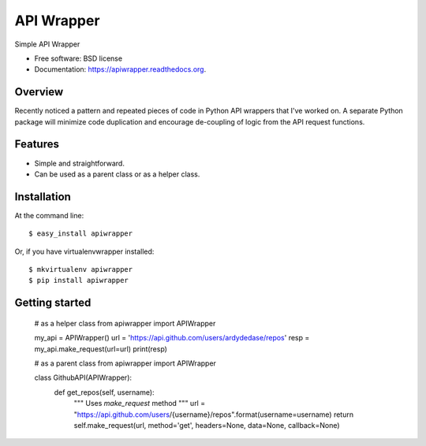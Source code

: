 ===============================
API Wrapper
===============================

.. image:: https://img.shields.io/travis/ardydedase/apiwrapper.svg
        :target: https://travis-ci.org/ardydedase/apiwrapper

.. image:: https://img.shields.io/pypi/v/apiwrapper.svg
        :target: https://pypi.python.org/pypi/apiwrapper

Simple API Wrapper

* Free software: BSD license
* Documentation: https://apiwrapper.readthedocs.org.

Overview
--------

Recently noticed a pattern and repeated pieces of code in Python API wrappers that I've worked on. A separate Python package will minimize code duplication and encourage de-coupling of logic from the API request functions.


Features
--------

* Simple and straightforward.
* Can be used as a parent class or as a helper class.


Installation
------------

At the command line::

    $ easy_install apiwrapper

Or, if you have virtualenvwrapper installed::

    $ mkvirtualenv apiwrapper
    $ pip install apiwrapper

Getting started
---------------
	
	# as a helper class
	from apiwrapper import APIWrapper

	my_api = APIWrapper()
	url = 'https://api.github.com/users/ardydedase/repos'
	resp = my_api.make_request(url=url)
	print(resp)

	# as a parent class
	from apiwrapper import APIWrapper

	class GithubAPI(APIWrapper):
		def get_repos(self, username):
			"""
			Uses `make_request` method				
			"""
			url = "https://api.github.com/users/{username}/repos".format(username=username)
			return self.make_request(url, method='get', headers=None, data=None, callback=None)




